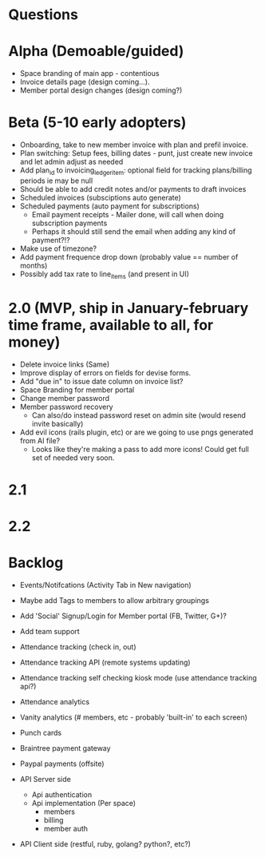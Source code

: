 * Questions
  
* Alpha (Demoable/guided)
  * Space branding of main app - contentious
  * Invoice details page (design coming...).
  * Member portal design changes (design coming?)

* Beta (5-10 early adopters)
  * Onboarding, take to new member invoice with plan and prefil invoice.
  * Plan switching: Setup fees, billing dates - punt, just create new invoice and let admin adjust as needed
  * Add plan_id to invoicing_ledger_item: optional field for tracking plans/billing periods ie may be null
  * Should be able to add credit notes and/or payments to draft invoices
  * Scheduled invoices (subsciptions auto generate)
  * Scheduled payments (auto payment for subscriptions)
    * Email payment receipts - Mailer done, will call when doing subscription payments
    * Perhaps it should still send the email when adding any kind of payment?!?
  * Make use of timezone?
  * Add payment frequence drop down (probably value == number of months)
  * Possibly add tax rate to line_items (and present in UI)

* 2.0 (MVP, ship in January-february time frame, available to all, for money)
  * Delete invoice links (Same)
  * Improve display of errors on fields for devise forms.
  * Add "due in" to issue date column on invoice list?
  * Space Branding for member portal
  * Change member password
  * Member password recovery
    * Can also/do instead password reset on admin site (would resend invite basically)
  * Add evil icons (rails plugin, etc) or are we going to use pngs generated from AI file?
    * Looks like they're making a pass to add more icons!  Could get full set of needed very soon.

* 2.1

* 2.2

* Backlog
  * Events/Notifcations (Activity Tab in New navigation)
  * Maybe add Tags to members to allow arbitrary groupings
  * Add 'Social' Signup/Login for Member portal (FB, Twitter, G+)?
  * Add team support

  * Attendance tracking (check in, out)
  * Attendance tracking API (remote systems updating)
  * Attendance tracking self checking kiosk mode (use attendance tracking api?)
  * Attendance analytics

  * Vanity analytics (# members, etc - probably 'built-in' to each screen)

  * Punch cards

  * Braintree payment gateway
  * Paypal payments (offsite)

  * API Server side
    * Api authentication
    * Api implementation (Per space)
      * members
      * billing
      * member auth
  * API Client side (restful, ruby, golang? python?, etc?)

